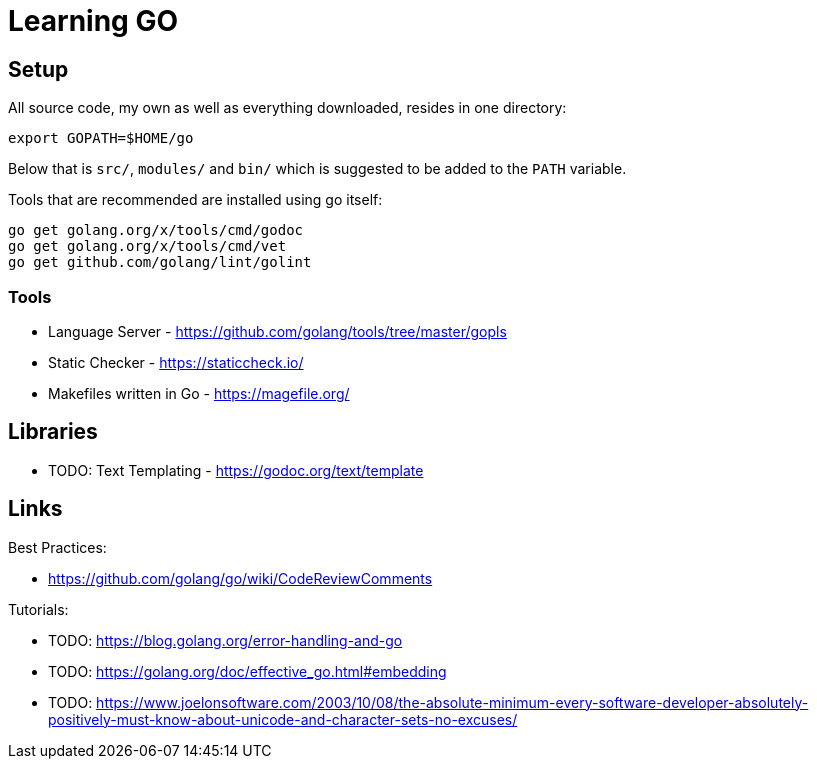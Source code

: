 = Learning GO

== Setup ==

All source code, my own as well as everything downloaded, resides
in one directory:

    export GOPATH=$HOME/go

Below that is `src/`, `modules/` and `bin/` which is suggested to be added
to the `PATH` variable.

Tools that are recommended are installed using go itself:

    go get golang.org/x/tools/cmd/godoc
    go get golang.org/x/tools/cmd/vet
    go get github.com/golang/lint/golint

=== Tools ===

* Language Server - https://github.com/golang/tools/tree/master/gopls
* Static Checker - https://staticcheck.io/
* Makefiles written in Go - https://magefile.org/

== Libraries

* TODO: Text Templating - https://godoc.org/text/template

== Links

Best Practices:

* https://github.com/golang/go/wiki/CodeReviewComments

Tutorials:

* TODO: https://blog.golang.org/error-handling-and-go
* TODO: https://golang.org/doc/effective_go.html#embedding
* TODO: https://www.joelonsoftware.com/2003/10/08/the-absolute-minimum-every-software-developer-absolutely-positively-must-know-about-unicode-and-character-sets-no-excuses/

